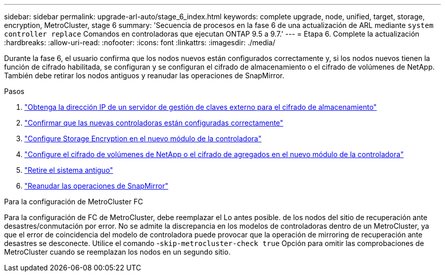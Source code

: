 ---
sidebar: sidebar 
permalink: upgrade-arl-auto/stage_6_index.html 
keywords: complete upgrade, node, unified, target, storage, encryption, MetroCluster, stage 6 
summary: 'Secuencia de procesos en la fase 6 de una actualización de ARL mediante `system controller replace` Comandos en controladoras que ejecutan ONTAP 9.5 a 9.7.' 
---
= Etapa 6. Complete la actualización
:hardbreaks:
:allow-uri-read: 
:nofooter: 
:icons: font
:linkattrs: 
:imagesdir: ./media/


[role="lead"]
Durante la fase 6, el usuario confirma que los nodos nuevos están configurados correctamente y, si los nodos nuevos tienen la función de cifrado habilitada, se configuran y se configuran el cifrado de almacenamiento o el cifrado de volúmenes de NetApp. También debe retirar los nodos antiguos y reanudar las operaciones de SnapMirror.

.Pasos
. link:get_ip_address_of_external_kms_for_storage_encryption.html["Obtenga la dirección IP de un servidor de gestión de claves externo para el cifrado de almacenamiento"]
. link:ensure_new_controllers_are_set_up_correctly.html["Confirmar que las nuevas controladoras están configuradas correctamente"]
. link:set_up_storage_encryption_new_module.html["Configure Storage Encryption en el nuevo módulo de la controladora"]
. link:set_up_netapp_volume_encryption_new_module.html["Configure el cifrado de volúmenes de NetApp o el cifrado de agregados en el nuevo módulo de la controladora"]
. link:decommission_old_system.html["Retire el sistema antiguo"]
. link:resume_snapmirror_operations.html["Reanudar las operaciones de SnapMirror"]


.Para la configuración de MetroCluster FC
Para la configuración de FC de MetroCluster, debe reemplazar el Lo antes posible. de los nodos del sitio de recuperación ante desastres/conmutación por error. No se admite la discrepancia en los modelos de controladoras dentro de un MetroCluster, ya que el error de coincidencia del modelo de controladora puede provocar que la operación de mirroring de recuperación ante desastres se desconecte. Utilice el comando -`skip-metrocluster-check true` Opción para omitir las comprobaciones de MetroCluster cuando se reemplazan los nodos en un segundo sitio.
